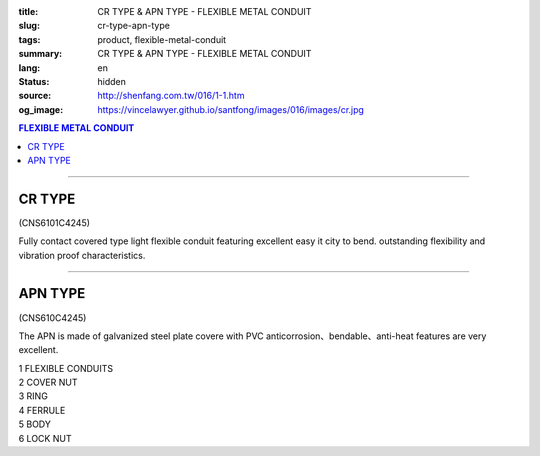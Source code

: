 :title: CR TYPE & APN TYPE - FLEXIBLE METAL CONDUIT
:slug: cr-type-apn-type
:tags: product, flexible-metal-conduit
:summary: CR TYPE & APN TYPE - FLEXIBLE METAL CONDUIT
:lang: en
:status: hidden
:source: http://shenfang.com.tw/016/1-1.htm
:og_image: https://vincelawyer.github.io/santfong/images/016/images/cr.jpg

.. contents:: FLEXIBLE METAL CONDUIT

----

CR TYPE
+++++++

(CNS6101C4245)

.. image:: {filename}/images/016/images/cr.jpg
   :name: http://shenfang.com.tw/016/images/CR.JPG
   :alt: product
   :class: img-fluid

.. image:: {filename}/images/016/images/50.jpg
   :name: http://shenfang.com.tw/016/images/50.jpg
   :alt: product
   :class: img-fluid

Fully contact covered type light flexible conduit featuring excellent easy it city to bend. outstanding flexibility and vibration proof characteristics.

.. raw:: html

  <p align="right" style="margin-top: 0; margin-bottom: 0"><font size="2">&nbsp;&nbsp;&nbsp;&nbsp;&nbsp;&nbsp;&nbsp;&nbsp;&nbsp;&nbsp;&nbsp;&nbsp;&nbsp;&nbsp;&nbsp;&nbsp;&nbsp;&nbsp;&nbsp;&nbsp;&nbsp;&nbsp;&nbsp;&nbsp;&nbsp;&nbsp;&nbsp;&nbsp;&nbsp;&nbsp;&nbsp;&nbsp;&nbsp;&nbsp;&nbsp;&nbsp;&nbsp;&nbsp;&nbsp;&nbsp;&nbsp;&nbsp;&nbsp;&nbsp;&nbsp;&nbsp;&nbsp;&nbsp;&nbsp;&nbsp;&nbsp;&nbsp;&nbsp;&nbsp;&nbsp;&nbsp;&nbsp;&nbsp;&nbsp;&nbsp;&nbsp;&nbsp;&nbsp;&nbsp;&nbsp;&nbsp;&nbsp;&nbsp;&nbsp;&nbsp;&nbsp;&nbsp;&nbsp;&nbsp;&nbsp;&nbsp;&nbsp;&nbsp;&nbsp;&nbsp;&nbsp;&nbsp;&nbsp;&nbsp;&nbsp;&nbsp;&nbsp;&nbsp;&nbsp;&nbsp;&nbsp;&nbsp;&nbsp;&nbsp;&nbsp;&nbsp;&nbsp;&nbsp;&nbsp;&nbsp;&nbsp;&nbsp;&nbsp;&nbsp;&nbsp;&nbsp;&nbsp;&nbsp;&nbsp;&nbsp;&nbsp;&nbsp;&nbsp;&nbsp;&nbsp;&nbsp;&nbsp;&nbsp;&nbsp;&nbsp;&nbsp;&nbsp;&nbsp;&nbsp;&nbsp;&nbsp;&nbsp;&nbsp;&nbsp;&nbsp;&nbsp;&nbsp;&nbsp;&nbsp;&nbsp;&nbsp;&nbsp;&nbsp;&nbsp;&nbsp;&nbsp;&nbsp;&nbsp;&nbsp;&nbsp;&nbsp;&nbsp;&nbsp;&nbsp;&nbsp;&nbsp;&nbsp;&nbsp;&nbsp;&nbsp;&nbsp;&nbsp;&nbsp;&nbsp;&nbsp;&nbsp;&nbsp;&nbsp;&nbsp;&nbsp;&nbsp;&nbsp;&nbsp;&nbsp;&nbsp;&nbsp;&nbsp;&nbsp; 
  Unit</font><font size="2" face="新細明體">:<span lang="en">±</span>3mm</font></p>
  <table border="1" cellpadding="0" cellspacing="0" style="border-collapse: collapse" bordercolor="#111111" width="100%" id="AutoNumber21">
      <tbody><tr>
        <td width="13%" bgcolor="#FFCCCC">
        <p align="center" style="margin-top: 0; margin-bottom: 0">         
  <font size="2" face="Arial">Cat. No.</font></p></td>
        <td width="19%" align="center" bgcolor="#FFCCCC">
        <p style="margin-top: 3; margin-bottom: 0">
        <font size="2" face="Arial">Conduit Size</font></p></td>
        <td width="17%" align="center" bgcolor="#FFCCCC">
        <p style="margin-top: 3; margin-bottom: 0">
        <font face="Arial" size="2">Inner Diameter</font></p>
        <p style="margin-top: 3; margin-bottom: 0">
        <font size="2" face="Arial">(mm)</font></p></td>
        <td width="17%" align="center" bgcolor="#FFCCCC">
        <p style="margin-top: 3; margin-bottom: 0">
        <font face="Arial" size="2">Outer Diameter</font></p>
        <p style="margin-top: 3; margin-bottom: 0">
        <font size="2" face="Arial">(mm)</font></p></td>
        <td width="17%" align="center" bgcolor="#FFCCCC">
        <p style="margin-top: 3; margin-bottom: 0"><font face="Arial" size="2">
        Bending Radius</font></p>
        <p style="margin-top: 3; margin-bottom: 0">
        <font size="2" face="Arial">(mm)</font></p></td>
        <td width="17%" align="center" bgcolor="#FFCCCC">
        <p style="margin-top: 3; margin-bottom: 0">
        <font size="2" face="Arial">Lenght Per Roll</font></p>
        <p style="margin-top: 3; margin-bottom: 0">
        <font size="2" face="Arial">(M)</font></p></td>
      </tr>
      <tr>
        <td width="13%" align="center"><font face="Arial" size="2">CR1</font></td>
        <td width="19%" align="left">
        <p style="margin-left: 5"><font face="Arial" size="2">PF 1/2 (16)</font></p></td>
        <td width="17%" align="center"><font face="Arial" size="2">16</font></td>
        <td width="17%" align="center"><font face="Arial" size="2">21</font></td>
        <td width="17%" align="center"><font face="Arial" size="2">50</font></td>
        <td width="17%" align="center"><font face="Arial" size="2">50</font></td>
      </tr>
      <tr>
        <td width="13%" align="center" bgcolor="#FFCCCC">
        <font face="Arial" size="2">CR2</font></td>
        <td width="19%" align="left" bgcolor="#FFCCCC">
        <p style="margin-left: 5"><font face="Arial" size="2">PF 3/4 (22)</font></p></td>
        <td width="17%" align="center" bgcolor="#FFCCCC">
        <font face="Arial" size="2">21</font></td>
        <td width="17%" align="center" bgcolor="#FFCCCC">
        <font face="Arial" size="2">26</font></td>
        <td width="17%" align="center" bgcolor="#FFCCCC">
        <font face="Arial" size="2">70</font></td>
        <td width="17%" align="center" bgcolor="#FFCCCC">
        <font face="Arial" size="2">50</font></td>
      </tr>
      <tr>
        <td width="13%" align="center"><font face="Arial" size="2">CR3</font></td>
        <td width="19%" align="left">
        <p style="margin-left: 5"><font face="Arial" size="2">PF 1 (28)</font></p></td>
        <td width="17%" align="center"><font face="Arial" size="2">26.5</font></td>
        <td width="17%" align="center"><font face="Arial" size="2">33</font></td>
        <td width="17%" align="center"><font face="Arial" size="2">90</font></td>
        <td width="17%" align="center"><font face="Arial" size="2">50</font></td>
      </tr>
      <tr>
        <td width="13%" align="center" bgcolor="#FFCCCC">
        <font face="Arial" size="2">CR4</font></td>
        <td width="19%" align="left" bgcolor="#FFCCCC">
        <p style="margin-left: 5"><font face="Arial" size="2">PF 1-1/4 (36)
        </font></p></td>
        <td width="17%" align="center" bgcolor="#FFCCCC">
        <font face="Arial" size="2">34.5</font></td>
        <td width="17%" align="center" bgcolor="#FFCCCC">
        <font face="Arial" size="2">42</font></td>
        <td width="17%" align="center" bgcolor="#FFCCCC">
        <font face="Arial" size="2">120</font></td>
        <td width="17%" align="center" bgcolor="#FFCCCC">
        <font face="Arial" size="2">30</font></td>
      </tr>
      <tr>
        <td width="13%" align="center"><font face="Arial" size="2">CR5</font></td>
        <td width="19%" align="left">
        <p style="margin-left: 5"><font face="Arial" size="2">PF 1-1/2 (42)</font></p></td>
        <td width="17%" align="center"><font face="Arial" size="2">40.5</font></td>
        <td width="17%" align="center"><font face="Arial" size="2">48</font></td>
        <td width="17%" align="center"><font face="Arial" size="2">160</font></td>
        <td width="17%" align="center"><font face="Arial" size="2">25</font></td>
      </tr>
      <tr>
        <td width="13%" align="center" bgcolor="#FFCCCC">
        <font face="Arial" size="2">CR6</font></td>
        <td width="19%" align="left" bgcolor="#FFCCCC">
        <p style="margin-left: 5"><font face="Arial" size="2">PF 2 (54)</font></p></td>
        <td width="17%" align="center" bgcolor="#FFCCCC">
        <font face="Arial" size="2">52.5</font></td>
        <td width="17%" align="center" bgcolor="#FFCCCC">
        <font face="Arial" size="2">61.5</font></td>
        <td width="17%" align="center" bgcolor="#FFCCCC">
        <font face="Arial" size="2">180</font></td>
        <td width="17%" align="center" bgcolor="#FFCCCC">
        <font face="Arial" size="2">20</font></td>
      </tr>
      <tr>
        <td width="13%" align="center"><font face="Arial" size="2">CR7</font></td>
        <td width="19%" align="left">
        <p style="margin-left: 5"><font face="Arial" size="2">PF 2-1/2 (70)</font></p></td>
        <td width="17%" align="center"><font face="Arial" size="2">63</font></td>
        <td width="17%" align="center"><font face="Arial" size="2">73.5</font></td>
        <td width="17%" align="center"><font face="Arial" size="2">230</font></td>
        <td width="17%" align="center"><font face="Arial" size="2">10</font></td>
      </tr>
      <tr>
        <td width="13%" align="center" bgcolor="#FFCCCC">
        <font face="Arial" size="2">CR8</font></td>
        <td width="19%" align="left" bgcolor="#FFCCCC">
        <p style="margin-left: 5"><font face="Arial" size="2">PF 3 (82)</font></p></td>
        <td width="17%" align="center" bgcolor="#FFCCCC">
        <font face="Arial" size="2">78</font></td>
        <td width="17%" align="center" bgcolor="#FFCCCC">
        <font face="Arial" size="2">90</font></td>
        <td width="17%" align="center" bgcolor="#FFCCCC">
        <font face="Arial" size="2">380</font></td>
        <td width="17%" align="center" bgcolor="#FFCCCC">
        <font face="Arial" size="2">10</font></td>
      </tr>
      <tr>
        <td width="13%" align="center"><font face="Arial" size="2">CR9</font></td>
        <td width="19%" align="left">
        <p style="margin-left: 5"><font face="Arial" size="2">PF 4 (104)</font></p></td>
        <td width="17%" align="center"><font face="Arial" size="2">101</font></td>
        <td width="17%" align="center"><font face="Arial" size="2">110</font></td>
        <td width="17%" align="center"><font face="Arial" size="2">410</font></td>
        <td width="17%" align="center"><font face="Arial" size="2">10</font></td>
      </tr>
    </tbody>
  </table>

----

APN TYPE
++++++++

(CNS610C4245)

The APN is made of galvanized steel plate covere with PVC anticorrosion、bendable、anti-heat features are very excellent.

.. image:: {filename}/images/016/images/apn.jpg
   :name: http://shenfang.com.tw/016/images/APN.JPG
   :alt: product
   :class: img-fluid

| 1 FLEXIBLE CONDUITS
| 2 COVER NUT
| 3 RING
| 4 FERRULE
| 5 BODY
| 6 LOCK NUT

.. image:: {filename}/images/016/images/50-2.gif
   :name: http://shenfang.com.tw/016/images/50-2.gif
   :alt: product
   :class: img-fluid

.. raw:: html

  <p align="right" style="margin-top: 0; margin-bottom: 0"><font size="2">&nbsp;&nbsp;&nbsp;&nbsp;&nbsp;&nbsp;&nbsp;&nbsp;&nbsp;&nbsp;&nbsp;&nbsp;&nbsp;&nbsp;&nbsp;&nbsp;&nbsp;&nbsp;&nbsp;&nbsp;&nbsp;&nbsp;&nbsp;&nbsp;&nbsp;&nbsp;&nbsp;&nbsp;&nbsp;&nbsp;&nbsp;&nbsp;&nbsp;&nbsp;&nbsp;&nbsp;&nbsp;&nbsp;&nbsp;&nbsp;&nbsp;&nbsp;&nbsp;&nbsp;&nbsp;&nbsp;&nbsp;&nbsp;&nbsp;&nbsp;&nbsp;&nbsp;&nbsp;&nbsp;&nbsp;&nbsp;&nbsp;&nbsp;&nbsp;&nbsp;&nbsp;&nbsp;&nbsp;&nbsp;&nbsp;&nbsp;&nbsp;&nbsp;&nbsp;&nbsp;&nbsp;&nbsp;&nbsp;&nbsp;&nbsp;&nbsp;&nbsp;&nbsp;&nbsp;&nbsp;&nbsp;&nbsp;&nbsp;&nbsp;&nbsp;&nbsp;&nbsp;&nbsp;&nbsp;&nbsp;&nbsp;&nbsp;&nbsp;&nbsp;&nbsp;&nbsp;&nbsp;&nbsp;&nbsp;&nbsp;&nbsp;&nbsp;&nbsp;&nbsp;&nbsp;&nbsp;&nbsp;&nbsp;&nbsp;&nbsp;&nbsp;&nbsp;&nbsp;&nbsp;&nbsp;&nbsp;&nbsp;&nbsp;&nbsp;&nbsp;&nbsp;&nbsp;&nbsp;&nbsp;&nbsp;&nbsp;&nbsp;&nbsp;&nbsp;&nbsp;&nbsp;&nbsp;&nbsp;&nbsp;&nbsp;&nbsp;&nbsp;&nbsp;&nbsp;&nbsp;&nbsp;&nbsp;&nbsp;&nbsp;&nbsp;&nbsp;&nbsp;&nbsp;&nbsp;&nbsp;&nbsp;&nbsp;&nbsp;&nbsp;&nbsp;&nbsp;&nbsp;&nbsp;&nbsp;&nbsp;&nbsp;&nbsp;&nbsp;&nbsp;&nbsp;&nbsp;&nbsp;&nbsp;&nbsp;&nbsp;&nbsp;&nbsp;&nbsp; 
  Unit</font><font size="2" face="新細明體">:<span lang="en">±</span>3mm</font></p>
  <table border="1" cellpadding="0" cellspacing="0" style="border-collapse: collapse" bordercolor="#111111" width="100%" id="AutoNumber22">
      <tbody><tr>
        <td width="13%" bgcolor="#FFCCCC">
        <p align="center" style="margin-top: 0; margin-bottom: 0">         
  <font size="2" face="Arial Narrow">Cat. No.</font></p></td>
        <td width="15%" align="center" bgcolor="#FFCCCC">
        <p style="margin-top: 3; margin-bottom: 0">
        <font size="2" face="Arial">Conduit Size</font></p></td>
        <td width="17%" align="center" bgcolor="#FFCCCC">
        <p style="margin-top: 3; margin-bottom: 0">
        <font face="Arial" size="2">Inner Diameter</font></p>
        <p style="margin-top: 3; margin-bottom: 0">
        <font size="2" face="Arial">(mm)</font></p></td>
        <td width="17%" align="center" bgcolor="#FFCCCC">
        <p style="margin-top: 3; margin-bottom: 0">
        <font face="Arial" size="2">Outer Diameter</font></p>
        <p style="margin-top: 3; margin-bottom: 0">
        <font size="2" face="Arial">(mm)</font></p></td>
        <td width="17%" align="center" bgcolor="#FFCCCC">
        <p style="margin-top: 3; margin-bottom: 0"><font face="Arial" size="2">
        Bending Radius</font></p>
        <p style="margin-top: 3; margin-bottom: 0">
        <font size="2" face="Arial">(mm)</font></p></td>
        <td width="18%" align="center" bgcolor="#FFCCCC">
        <p style="margin-top: 3; margin-bottom: 0">
        <font size="2" face="Arial">Lenght Per Roll</font></p>
        <p style="margin-top: 3; margin-bottom: 0">
        <font size="2" face="Arial">(M)</font></p></td>
      </tr>
      <tr>
        <td width="13%" align="center"><font size="2" face="Arial">APN1</font></td>
        <td width="18%" align="left">
        <p style="margin-left: 5"><font face="Arial" size="2">PF 1/2 (16)</font></p></td>
        <td width="17%" align="center"><font size="2" face="Arial">16</font></td>
        <td width="17%" align="center"><font size="2" face="Arial">20.8</font></td>
        <td width="17%" align="center"><font size="2" face="Arial">55</font></td>
        <td width="18%" align="center"><font size="2" face="Arial">50</font></td>
      </tr>
      <tr>
        <td width="13%" align="center" bgcolor="#FFCCCC">
        <font size="2" face="Arial">APN2</font></td>
        <td width="18%" align="left" bgcolor="#FFCCCC">
        <p style="margin-left: 5"><font face="Arial" size="2">PF 3/4 (22)</font></p></td>
        <td width="17%" align="center" bgcolor="#FFCCCC">
        <font size="2" face="Arial">20.3</font></td>
        <td width="17%" align="center" bgcolor="#FFCCCC">
        <font size="2" face="Arial">25.5</font></td>
        <td width="17%" align="center" bgcolor="#FFCCCC">
        <font size="2" face="Arial">60</font></td>
        <td width="18%" align="center" bgcolor="#FFCCCC">
        <font size="2" face="Arial">50</font></td>
      </tr>
      <tr>
        <td width="13%" align="center"><font size="2" face="Arial">APN3</font></td>
        <td width="18%" align="left">
        <p style="margin-left: 5"><font face="Arial" size="2">PF 1 (28)</font></p></td>
        <td width="17%" align="center"><font size="2" face="Arial">26.2</font></td>
        <td width="17%" align="center"><font size="2" face="Arial">32.4</font></td>
        <td width="17%" align="center"><font size="2" face="Arial">80</font></td>
        <td width="18%" align="center"><font size="2" face="Arial">50</font></td>
      </tr>
      <tr>
        <td width="13%" align="center" bgcolor="#FFCCCC">
        <font size="2" face="Arial">APN4</font></td>
        <td width="18%" align="left" bgcolor="#FFCCCC">
        <p style="margin-left: 5"><font face="Arial" size="2">PF 1-1/4 (36)
        </font></p></td>
        <td width="17%" align="center" bgcolor="#FFCCCC">
        <font size="2" face="Arial">32.5</font></td>
        <td width="17%" align="center" bgcolor="#FFCCCC">
        <font size="2" face="Arial">39</font></td>
        <td width="17%" align="center" bgcolor="#FFCCCC">
        <font size="2" face="Arial">100</font></td>
        <td width="18%" align="center" bgcolor="#FFCCCC">
        <font size="2" face="Arial">25</font></td>
      </tr>
      <tr>
        <td width="13%" align="center"><font size="2" face="Arial">APN5</font></td>
        <td width="18%" align="left">
        <p style="margin-left: 5"><font face="Arial" size="2">PF 1-1/2 (42)</font></p></td>
        <td width="17%" align="center"><font size="2" face="Arial">39.3</font></td>
        <td width="17%" align="center"><font size="2" face="Arial">46.2</font></td>
        <td width="17%" align="center"><font size="2" face="Arial">130</font></td>
        <td width="18%" align="center"><font size="2" face="Arial">25</font></td>
      </tr>
      <tr>
        <td width="13%" align="center" bgcolor="#FFCCCC">
        <font size="2" face="Arial">APN6</font></td>
        <td width="18%" align="left" bgcolor="#FFCCCC">
        <p style="margin-left: 5"><font face="Arial" size="2">PF 2 (54)</font></p></td>
        <td width="17%" align="center" bgcolor="#FFCCCC">
        <font size="2" face="Arial">51.3</font></td>
        <td width="17%" align="center" bgcolor="#FFCCCC">
        <font size="2" face="Arial">59.5</font></td>
        <td width="17%" align="center" bgcolor="#FFCCCC">
        <font size="2" face="Arial">250</font></td>
        <td width="18%" align="center" bgcolor="#FFCCCC">
        <font size="2" face="Arial">15</font></td>
      </tr>
      <tr>
        <td width="13%" align="center"><font size="2" face="Arial">APN7</font></td>
        <td width="18%" align="left">
        <p style="margin-left: 5"><font face="Arial" size="2">PF 2-1/2 (70)</font></p></td>
        <td width="17%" align="center"><font size="2" face="Arial">62.9</font></td>
        <td width="17%" align="center"><font size="2" face="Arial">72.2</font></td>
        <td width="17%" align="center"><font size="2" face="Arial">360</font></td>
        <td width="18%" align="center"><font size="2" face="Arial">10</font></td>
      </tr>
      <tr>
        <td width="13%" align="center" bgcolor="#FFCCCC">
        <font size="2" face="Arial">APN8</font></td>
        <td width="18%" align="left" bgcolor="#FFCCCC">
        <p style="margin-left: 5"><font face="Arial" size="2">PF 3 (82)</font></p></td>
        <td width="17%" align="center" bgcolor="#FFCCCC">
        <font size="2" face="Arial">77.5</font></td>
        <td width="17%" align="center" bgcolor="#FFCCCC">
        <font size="2" face="Arial">88.9</font></td>
        <td width="17%" align="center" bgcolor="#FFCCCC">
        <font size="2" face="Arial">680</font></td>
        <td width="18%" align="center" bgcolor="#FFCCCC">
        <font size="2" face="Arial">10</font></td>
      </tr>
      <tr>
        <td width="13%" align="center"><font size="2" face="Arial">APN9</font></td>
        <td width="18%" align="left">
        <p style="margin-left: 5"><font face="Arial" size="2">PF 4 (104)</font></p></td>
        <td width="17%" align="center"><font size="2" face="Arial">101.6</font></td>
        <td width="17%" align="center"><font size="2" face="Arial">113.9</font></td>
        <td width="17%" align="center"><font size="2" face="Arial">990</font></td>
        <td width="18%" align="center"><font size="2" face="Arial">10</font></td>
      </tr>
    </tbody>
  </table>
